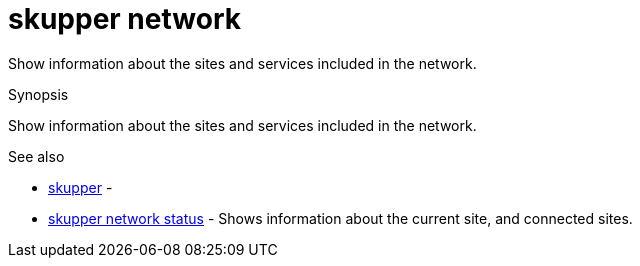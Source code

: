 = skupper network

Show information about the sites and services included in the network.

.Synopsis

Show information about the sites and services included in the network.

.Options


// 


.Options inherited from parent commands


// 
// 
// 


.See also

* xref:skupper.adoc[skupper]	 -
* xref:skupper_network_status.adoc[skupper network status]	 - Shows information about the current site, and connected sites.


// = Auto generated by spf13/cobra on 6-Oct-2022
